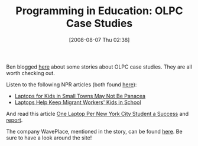 #+POSTID: 251
#+DATE: [2008-08-07 Thu 02:38]
#+OPTIONS: toc:nil num:nil todo:nil pri:nil tags:nil ^:nil TeX:nil
#+CATEGORY: Link
#+TAGS: Teaching, XO
#+TITLE: Programming in Education: OLPC Case Studies

Ben blogged [[http://benjisimon.blogspot.com/2008/07/us-based-olpc-case-studies.html][here]] about some stories about OLPC case studies. They are all worth checking out.

Listen to the following NPR articles (both found [[http://www.npr.org/templates/story/story.php?storyId=91891812][here]]):



-  [[javascript:NPR.Player.openPlayer(91891812,%2091891786,%20null,%20NPR.Player.Action.PLAY_NOW,%20NPR.Player.Type.STORY,%20'0')][Laptops for Kids in Small Towns May Not Be Panacea]]
-  [[javascript:NPR.Player.openPlayer(91853797,%2091853773,%20null,%20NPR.Player.Action.PLAY_NOW,%20NPR.Player.Type.STORY,%20'0')][Laptops Help Keep Migrant Workers' Kids in School]]



And read this article [[http://www.olpcnews.com/countries/usa/olpc_in_nyc_a_succes_1.html][One Laptop Per New York City Student a Success]] and [[http://www.teachingmatters.org/evaluations/olpc_kappa.pdf][report]].

The company WavePlace, mentioned in the story, can be found [[http://waveplace.com/][here]]. Be sure to have a look around the site!




